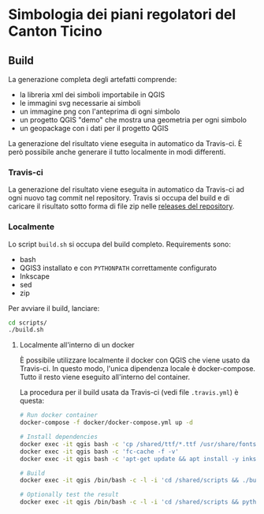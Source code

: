 * Simbologia dei piani regolatori del Canton Ticino
** Build
   La generazione completa degli artefatti comprende:
   - la libreria xml dei simboli importabile in QGIS
   - le immagini svg necessarie ai simboli
   - un immagine png con l'anteprima di ogni simbolo
   - un progetto QGIS "demo" che mostra una geometria per ogni simbolo
   - un geopackage con i dati per il progetto QGIS

   La generazione del risultato viene eseguita in automatico da Travis-ci. È
   però possibile anche generare il tutto localmente in modi differenti.
*** Travis-ci
   La generazione del risultato viene eseguita in automatico da Travis-ci ad
   ogni nuovo tag commit nel repository. Travis si occupa del build e di
   caricare il risultato sotto forma di file zip nelle [[https://github.com/opengisch/simboli_pr/releases][releases del repository]].
*** Localmente
    Lo script =build.sh= si occupa del build completo. Requirements sono:
    - bash
    - QGIS3 installato e con ~PYTHONPATH~ correttamente configurato
    - Inkscape
    - sed
    - zip
    Per avviare il build, lanciare:
     #+begin_src sh
     cd scripts/
     ./build.sh
     #+end_src
**** Localmente all'interno di un docker
     È possibile utilizzare localmente il docker con QGIS che viene usato da
     Travis-ci. In questo modo, l'unica dipendenza locale è
     docker-compose. Tutto il resto viene eseguito all'interno del container.

     La procedura per il build usata da Travis-ci (vedi file =.travis.yml=) è
     questa:
     #+begin_src sh
       # Run docker container
       docker-compose -f docker/docker-compose.yml up -d

       # Install dependencies
       docker exec -it qgis bash -c 'cp /shared/ttf/*.ttf /usr/share/fonts/'
       docker exec -it qgis bash -c 'fc-cache -f -v'
       docker exec -it qgis bash -c 'apt-get update && apt install -y inkscape zip'

       # Build
       docker exec -it qgis /bin/bash -c -l -i 'cd /shared/scripts && ./build.sh'

       # Optionally test the result
       docker exec -it qgis /bin/bash -c -l -i 'cd /shared/scripts && python3 test.py'
     #+end_src
